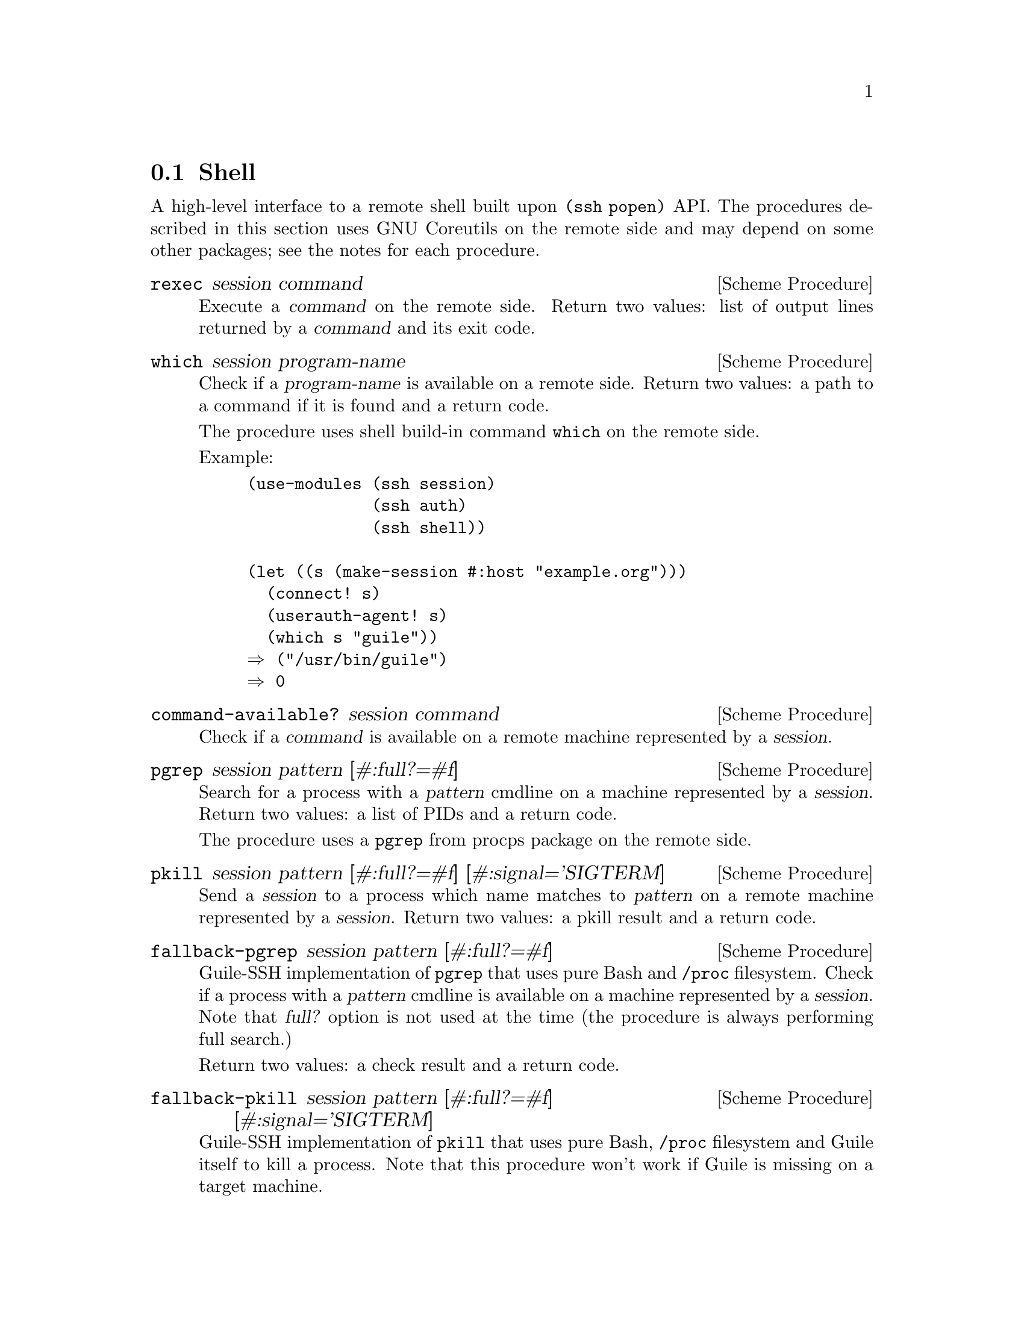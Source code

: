 @c -*-texinfo-*-
@c This file is part of Guile-SSH Reference Manual.
@c Copyright (C) 2017 Artyom V. Poptsov
@c See the file guile-ssh.texi for copying conditions.

@node Shell
@section Shell

@cindex secure shell

A high-level interface to a remote shell built upon @code{(ssh popen)} API.
The procedures described in this section uses GNU Coreutils on the remote side
and may depend on some other packages; see the notes for each procedure.

@deffn {Scheme Procedure} rexec session command
Execute a @var{command} on the remote side.  Return two values: list of output
lines returned by a @var{command} and its exit code.
@end deffn

@deffn {Scheme Procedure} which session program-name
Check if a @var{program-name} is available on a remote side.  Return two
values: a path to a command if it is found and a return code.

The procedure uses shell build-in command @command{which} on the remote side.

Example:

@lisp
(use-modules (ssh session)
             (ssh auth)
             (ssh shell))

(let ((s (make-session #:host "example.org")))
  (connect! s)
  (userauth-agent! s)
  (which s "guile"))
@result{} ("/usr/bin/guile")
@result{} 0
@end lisp

@end deffn

@deffn {Scheme Procedure} command-available? session command
Check if a @var{command} is available on a remote machine represented by a
@var{session}.
@end deffn

@deffn {Scheme Procedure} pgrep session pattern [#:full?=#f]
Search for a process with a @var{pattern} cmdline on a machine represented by
a @var{session}.  Return two values: a list of PIDs and a return code.

The procedure uses a @command{pgrep} from procps package on the remote side.
@end deffn

@deffn {Scheme Procedure} pkill session pattern [#:full?=#f] [#:signal='SIGTERM]
Send a @var{session} to a process which name matches to @var{pattern} on a
remote machine represented by a @var{session}.  Return two values: a pkill
result and a return code.
@end deffn

@deffn {Scheme Procedure} fallback-pgrep session pattern [#:full?=#f]
Guile-SSH implementation of @command{pgrep} that uses pure Bash and
@file{/proc} filesystem.  Check if a process with a @var{pattern} cmdline is
available on a machine represented by a @var{session}.  Note that @var{full?}
option is not used at the time (the procedure is always performing full
search.)

Return two values: a check result and a return code.
@end deffn

@deffn {Scheme Procedure} fallback-pkill session pattern [#:full?=#f] [#:signal='SIGTERM]
Guile-SSH implementation of @command{pkill} that uses pure Bash, @file{/proc}
filesystem and Guile itself to kill a process.  Note that this procedure won't
work if Guile is missing on a target machine.

Send a @var{signal} to a process which name matches to @var{pattern} on a
remote machine represented by a @var{session}.  Return two values: a pkill
result and a return code.
@end deffn

@deffn {Scheme Procedure} loadavg session
Get average load of a host using a @var{session}.  Return a list of five
elements as described in proc(5) man page.

Example:

@lisp
(use-modules (ssh session)
             (ssh auth)
             (ssh shell))

(let ((s (make-session #:host "example.org")))
  (connect! s)
  (userauth-agent! s)
  (loadavg s))
@result{} ("0.01" "0.05" "0.10" "4/1927" "242011")
@end lisp

@end deffn
